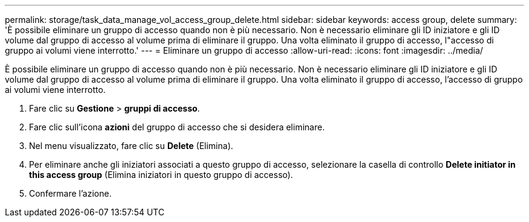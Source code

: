 ---
permalink: storage/task_data_manage_vol_access_group_delete.html 
sidebar: sidebar 
keywords: access group, delete 
summary: 'È possibile eliminare un gruppo di accesso quando non è più necessario. Non è necessario eliminare gli ID iniziatore e gli ID volume dal gruppo di accesso al volume prima di eliminare il gruppo. Una volta eliminato il gruppo di accesso, l"accesso di gruppo ai volumi viene interrotto.' 
---
= Eliminare un gruppo di accesso
:allow-uri-read: 
:icons: font
:imagesdir: ../media/


[role="lead"]
È possibile eliminare un gruppo di accesso quando non è più necessario. Non è necessario eliminare gli ID iniziatore e gli ID volume dal gruppo di accesso al volume prima di eliminare il gruppo. Una volta eliminato il gruppo di accesso, l'accesso di gruppo ai volumi viene interrotto.

. Fare clic su *Gestione* > *gruppi di accesso*.
. Fare clic sull'icona *azioni* del gruppo di accesso che si desidera eliminare.
. Nel menu visualizzato, fare clic su *Delete* (Elimina).
. Per eliminare anche gli iniziatori associati a questo gruppo di accesso, selezionare la casella di controllo *Delete initiator in this access group* (Elimina iniziatori in questo gruppo di accesso).
. Confermare l'azione.

